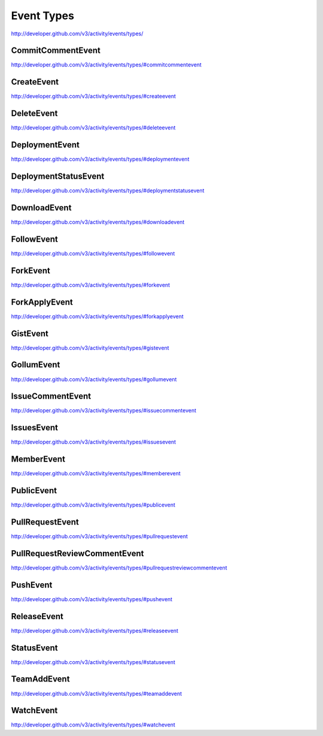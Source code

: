 Event Types
-----------

`http://developer.github.com/v3/activity/events/types/ <http://developer.github.com/v3/activity/events/types/>`_


CommitCommentEvent
~~~~~~~~~~~~~~~~~~

`http://developer.github.com/v3/activity/events/types/#commitcommentevent <http://developer.github.com/v3/activity/events/types/#commitcommentevent>`_

CreateEvent
~~~~~~~~~~~

`http://developer.github.com/v3/activity/events/types/#createevent <http://developer.github.com/v3/activity/events/types/#createevent>`_

DeleteEvent
~~~~~~~~~~~

`http://developer.github.com/v3/activity/events/types/#deleteevent <http://developer.github.com/v3/activity/events/types/#deleteevent>`_

DeploymentEvent
~~~~~~~~~~~~~~~

`http://developer.github.com/v3/activity/events/types/#deploymentevent <http://developer.github.com/v3/activity/events/types/#deploymentevent>`_

DeploymentStatusEvent
~~~~~~~~~~~~~~~~~~~~~

`http://developer.github.com/v3/activity/events/types/#deploymentstatusevent <http://developer.github.com/v3/activity/events/types/#deploymentstatusevent>`_

DownloadEvent
~~~~~~~~~~~~~

`http://developer.github.com/v3/activity/events/types/#downloadevent <http://developer.github.com/v3/activity/events/types/#downloadevent>`_

FollowEvent
~~~~~~~~~~~

`http://developer.github.com/v3/activity/events/types/#followevent <http://developer.github.com/v3/activity/events/types/#followevent>`_

ForkEvent
~~~~~~~~~

`http://developer.github.com/v3/activity/events/types/#forkevent <http://developer.github.com/v3/activity/events/types/#forkevent>`_

ForkApplyEvent
~~~~~~~~~~~~~~

`http://developer.github.com/v3/activity/events/types/#forkapplyevent <http://developer.github.com/v3/activity/events/types/#forkapplyevent>`_

GistEvent
~~~~~~~~~

`http://developer.github.com/v3/activity/events/types/#gistevent <http://developer.github.com/v3/activity/events/types/#gistevent>`_

GollumEvent
~~~~~~~~~~~

`http://developer.github.com/v3/activity/events/types/#gollumevent <http://developer.github.com/v3/activity/events/types/#gollumevent>`_

IssueCommentEvent
~~~~~~~~~~~~~~~~~

`http://developer.github.com/v3/activity/events/types/#issuecommentevent <http://developer.github.com/v3/activity/events/types/#issuecommentevent>`_

IssuesEvent
~~~~~~~~~~~

`http://developer.github.com/v3/activity/events/types/#issuesevent <http://developer.github.com/v3/activity/events/types/#issuesevent>`_

MemberEvent
~~~~~~~~~~~

`http://developer.github.com/v3/activity/events/types/#memberevent <http://developer.github.com/v3/activity/events/types/#memberevent>`_

PublicEvent
~~~~~~~~~~~

`http://developer.github.com/v3/activity/events/types/#publicevent <http://developer.github.com/v3/activity/events/types/#publicevent>`_

PullRequestEvent
~~~~~~~~~~~~~~~~

`http://developer.github.com/v3/activity/events/types/#pullrequestevent <http://developer.github.com/v3/activity/events/types/#pullrequestevent>`_

PullRequestReviewCommentEvent
~~~~~~~~~~~~~~~~~~~~~~~~~~~~~

`http://developer.github.com/v3/activity/events/types/#pullrequestreviewcommentevent <http://developer.github.com/v3/activity/events/types/#pullrequestreviewcommentevent>`_

PushEvent
~~~~~~~~~

`http://developer.github.com/v3/activity/events/types/#pushevent <http://developer.github.com/v3/activity/events/types/#pushevent>`_

ReleaseEvent
~~~~~~~~~~~~

`http://developer.github.com/v3/activity/events/types/#releaseevent <http://developer.github.com/v3/activity/events/types/#releaseevent>`_

StatusEvent
~~~~~~~~~~~

`http://developer.github.com/v3/activity/events/types/#statusevent <http://developer.github.com/v3/activity/events/types/#statusevent>`_

TeamAddEvent
~~~~~~~~~~~~

`http://developer.github.com/v3/activity/events/types/#teamaddevent <http://developer.github.com/v3/activity/events/types/#teamaddevent>`_

WatchEvent
~~~~~~~~~~

`http://developer.github.com/v3/activity/events/types/#watchevent <http://developer.github.com/v3/activity/events/types/#watchevent>`_
